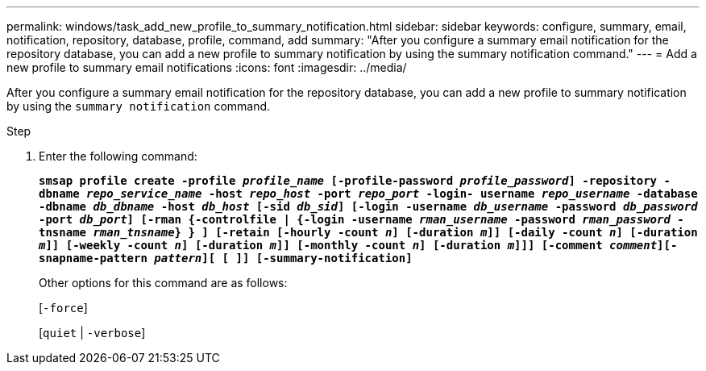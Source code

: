 ---
permalink: windows/task_add_new_profile_to_summary_notification.html
sidebar: sidebar
keywords: configure, summary, email, notification, repository, database, profile, command, add
summary: "After you configure a summary email notification for the repository database, you can add a new profile to summary notification by using the summary notification command."
---
= Add a new profile to summary email notifications
:icons: font
:imagesdir: ../media/

[.lead]
After you configure a summary email notification for the repository database, you can add a new profile to summary notification by using the `summary notification` command.

.Step

. Enter the following command:
+
`*smsap profile create -profile _profile_name_ [-profile-password _profile_password_] -repository -dbname _repo_service_name_ -host _repo_host_ -port _repo_port_ -login- username _repo_username_ -database -dbname _db_dbname_ -host _db_host_ [-sid _db_sid_] [-login -username _db_username_ -password _db_password_ -port _db_port_] [-rman {-controlfile | {-login -username _rman_username_ -password _rman_password_ -tnsname _rman_tnsname_} } ] [-retain [-hourly -count _n_] [-duration _m_]] [-daily -count _n_] [-duration _m_]] [-weekly -count _n_] [-duration _m_]] [-monthly -count _n_] [-duration _m_]]] [-comment _comment_][-snapname-pattern _pattern_][ [ ]] [-summary-notification]*`
+
Other options for this command are as follows:
+
[`-force`]
+
[`quiet` | `-verbose`]
